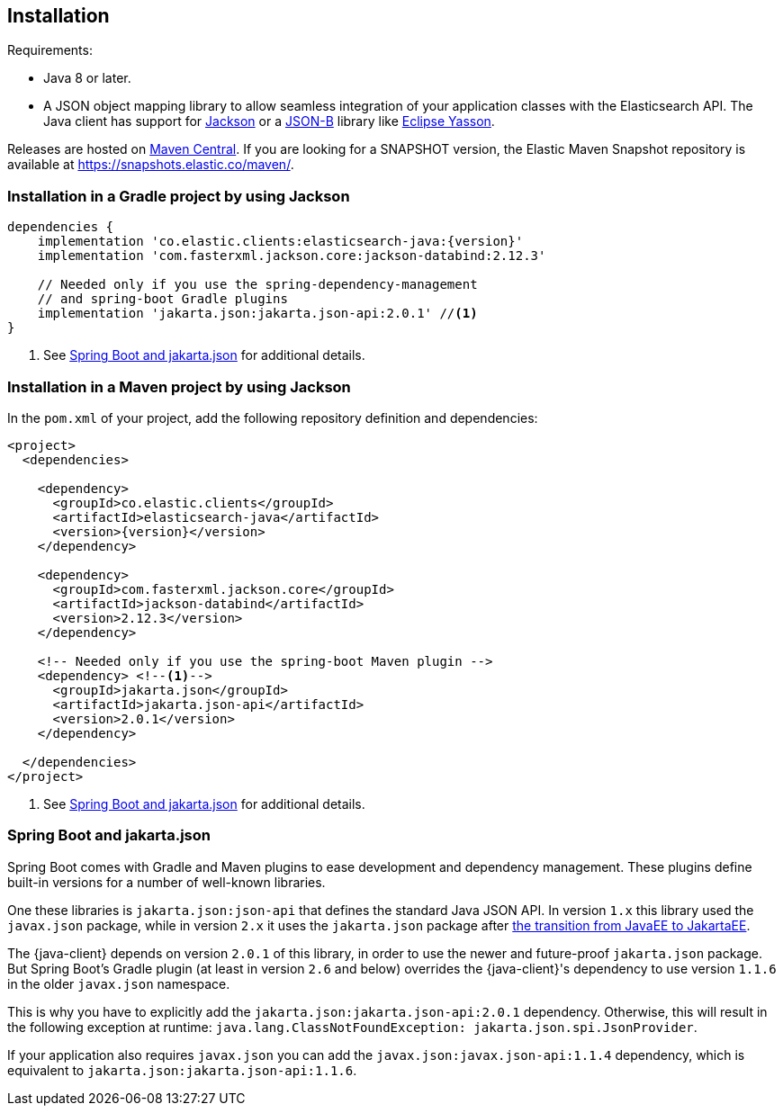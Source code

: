 [[installation]]
== Installation

Requirements:

* Java 8 or later.
* A JSON object mapping library to allow seamless integration of
  your application classes with the Elasticsearch API. The Java client has 
  support for https://github.com/FasterXML/jackson[Jackson] or a
  https://github.com/eclipse-ee4j/jsonb-api[JSON-B] library like
  https://github.com/eclipse-ee4j/yasson[Eclipse Yasson].


Releases are hosted on 
https://search.maven.org/search?q=g:co.elastic.clients[Maven Central]. If you 
are looking for a SNAPSHOT version, the Elastic Maven Snapshot repository is 
available at https://snapshots.elastic.co/maven/.


[discrete]
[[gradle]]
=== Installation in a Gradle project by using Jackson

["source","groovy",subs="attributes+"]
--------------------------------------------------
dependencies {
    implementation 'co.elastic.clients:elasticsearch-java:{version}'
    implementation 'com.fasterxml.jackson.core:jackson-databind:2.12.3'

    // Needed only if you use the spring-dependency-management
    // and spring-boot Gradle plugins
    implementation 'jakarta.json:jakarta.json-api:2.0.1' //<1>
}
--------------------------------------------------
<1> See <<spring-jakarta-json>> for additional details.

[discrete]
[[maven]]
=== Installation in a Maven project by using Jackson

In the `pom.xml` of your project, add the following repository definition and 
dependencies:

["source","xml",subs="attributes+"]
--------------------------------------------------
<project>
  <dependencies>

    <dependency>
      <groupId>co.elastic.clients</groupId>
      <artifactId>elasticsearch-java</artifactId>
      <version>{version}</version>
    </dependency>

    <dependency>
      <groupId>com.fasterxml.jackson.core</groupId>
      <artifactId>jackson-databind</artifactId>
      <version>2.12.3</version>
    </dependency>

    <!-- Needed only if you use the spring-boot Maven plugin -->
    <dependency> <!--1-->
      <groupId>jakarta.json</groupId>
      <artifactId>jakarta.json-api</artifactId>
      <version>2.0.1</version>
    </dependency>

  </dependencies>
</project>
--------------------------------------------------
<1> See <<spring-jakarta-json>> for additional details.


[discrete]
[[spring-jakarta-json]]
=== Spring Boot and jakarta.json

Spring Boot comes with Gradle and Maven plugins to ease development and dependency management. These plugins define built-in versions for a number of well-known libraries.

One these libraries is `jakarta.json:json-api` that defines the standard Java JSON API. In version `1.x` this library used the `javax.json` package, while in version `2.x` it uses the `jakarta.json` package after https://blogs.oracle.com/javamagazine/post/transition-from-java-ee-to-jakarta-ee[the transition from JavaEE to JakartaEE].

The {java-client} depends on version `2.0.1` of this library, in order to use the newer and future-proof `jakarta.json` package. But Spring Boot's Gradle plugin (at least in version `2.6` and below) overrides the {java-client}'s dependency to use version `1.1.6` in the older `javax.json` namespace.

This is why you have to explicitly add the `jakarta.json:jakarta.json-api:2.0.1` dependency. Otherwise, this will result in the following exception at runtime: `java.lang.ClassNotFoundException: jakarta.json.spi.JsonProvider`.

If your application also requires `javax.json` you can add the `javax.json:javax.json-api:1.1.4` dependency, which is equivalent to `jakarta.json:jakarta.json-api:1.1.6`.
